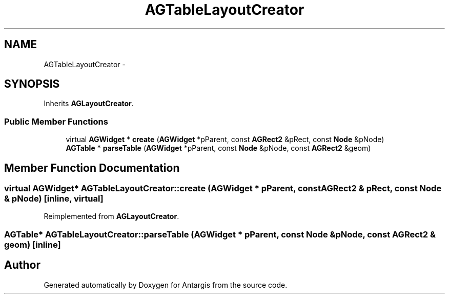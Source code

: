 .TH "AGTableLayoutCreator" 3 "27 Oct 2006" "Version 0.1.9" "Antargis" \" -*- nroff -*-
.ad l
.nh
.SH NAME
AGTableLayoutCreator \- 
.SH SYNOPSIS
.br
.PP
Inherits \fBAGLayoutCreator\fP.
.PP
.SS "Public Member Functions"

.in +1c
.ti -1c
.RI "virtual \fBAGWidget\fP * \fBcreate\fP (\fBAGWidget\fP *pParent, const \fBAGRect2\fP &pRect, const \fBNode\fP &pNode)"
.br
.ti -1c
.RI "\fBAGTable\fP * \fBparseTable\fP (\fBAGWidget\fP *pParent, const \fBNode\fP &pNode, const \fBAGRect2\fP &geom)"
.br
.in -1c
.SH "Member Function Documentation"
.PP 
.SS "virtual \fBAGWidget\fP* AGTableLayoutCreator::create (\fBAGWidget\fP * pParent, const \fBAGRect2\fP & pRect, const \fBNode\fP & pNode)\fC [inline, virtual]\fP"
.PP
Reimplemented from \fBAGLayoutCreator\fP.
.SS "\fBAGTable\fP* AGTableLayoutCreator::parseTable (\fBAGWidget\fP * pParent, const \fBNode\fP & pNode, const \fBAGRect2\fP & geom)\fC [inline]\fP"
.PP


.SH "Author"
.PP 
Generated automatically by Doxygen for Antargis from the source code.
